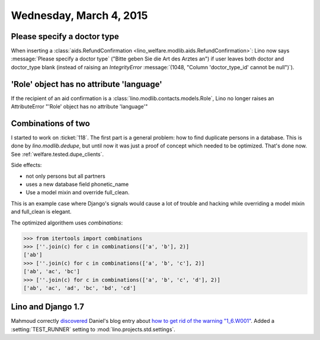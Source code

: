 ========================
Wednesday, March 4, 2015
========================

Please specify a doctor type
============================

When inserting a :class:`aids.RefundConfirmation
<lino_welfare.modlib.aids.RefundConfirmation>`: Lino now says
:message:`Please specify a doctor type` ("Bitte geben Sie die Art des
Arztes an") if user leaves both doctor and doctor_type blank (instead
of raising an `IntegrityError` :message:`(1048, "Column
'doctor_type_id' cannot be null")`).



'Role' object has no attribute 'language'
=========================================

If the recipient of an aid confirmation is a
:class:`lino.modlib.contacts.models.Role`, Lino no longer raises an
AttributeError "'Role' object has no attribute 'language'"


Combinations of two
===================

I started to work on :ticket:`118`. The first part is a general
problem: how to find duplicate persons in a database.  This is done by
`lino.modlib.dedupe`, but until now it was just a proof of concept
which needed to be optimized. That's done now. See
:ref:`welfare.tested.dupe_clients`.

Side effects:

- not only persons but all partners
- uses a new database field phonetic_name
- Use a model mixin and override full_clean.

This is an example case where Django's signals would cause a lot of
trouble and hacking while overriding a model mixin and full_clean is
elegant.

The optimized algorithem uses *combinations*:

>>> from itertools import combinations
>>> [''.join(c) for c in combinations(['a', 'b'], 2)]
['ab']
>>> [''.join(c) for c in combinations(['a', 'b', 'c'], 2)]
['ab', 'ac', 'bc']
>>> [''.join(c) for c in combinations(['a', 'b', 'c', 'd'], 2)]
['ab', 'ac', 'ad', 'bc', 'bd', 'cd']


Lino and Django 1.7
===================

Mahmoud correctly `discovered
<http://iamdevops.com/blog/2015/0303.html>`_ Daniel's blog entry about
`how to get rid of the warning "1_6.W001"
<http://daniel.hepper.net/blog/2014/04/fixing-1_6-w001-when-upgrading-from-django-1-5-to-1-7/>`_.
Added a :setting:`TEST_RUNNER` setting to
:mod:`lino.projects.std.settings`.

